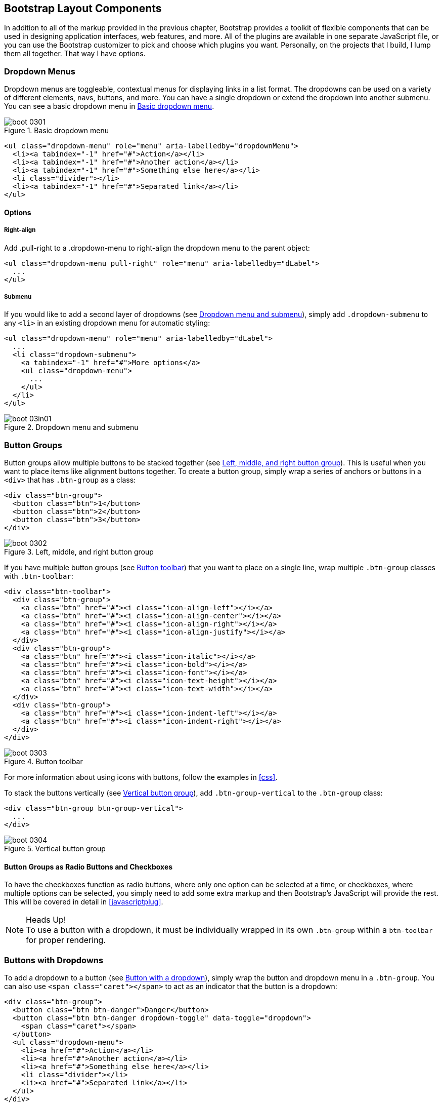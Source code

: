 [[bootstrap_layout]]
== Bootstrap Layout Components

In addition to all of the markup provided in the previous chapter, Bootstrap provides a toolkit of flexible components that can be used in designing application interfaces, web features, and more. All of the plugins are available in one separate JavaScript file, or you can use the Bootstrap customizer to pick and choose which plugins you want. Personally, on the projects that I build, I lump them all together. That way I have options.((("layout components", id="ix_laycomp", range="startofrange")))

=== Dropdown Menus

Dropdown menus are toggleable, contextual menus for displaying links in a list format. The dropdowns can be used on a variety of different elements, navs, buttons, and more. You can have a single dropdown or extend the dropdown into another submenu. You can see a basic dropdown menu in <<figure3-1>>.(((layout components, dropdown menus)))((("dropdown menus"))) (((menus, dropdown)))

[[figure3-1]]
.Basic dropdown menu
image::images/boot_0301.png[]

[source, html]
----
<ul class="dropdown-menu" role="menu" aria-labelledby="dropdownMenu">
  <li><a tabindex="-1" href="#">Action</a></li>
  <li><a tabindex="-1" href="#">Another action</a></li>
  <li><a tabindex="-1" href="#">Something else here</a></li>
  <li class="divider"></li>
  <li><a tabindex="-1" href="#">Separated link</a></li>
</ul>
----

==== Options

===== Right-align

Add +.pull-right+ to a +.dropdown-menu+ to right-align the dropdown menu to the parent object(((right alignment))):

[source, html]
----
<ul class="dropdown-menu pull-right" role="menu" aria-labelledby="dLabel">
  ...
</ul>
----

===== Submenu

If you would like to add a second layer of dropdowns (see <<figure3-in1>>), simply add `.dropdown-submenu` to any `<li>` in an existing dropdown menu for automatic styling: (((submenus)))

[source,html]
----
<ul class="dropdown-menu" role="menu" aria-labelledby="dLabel">
  ...
  <li class="dropdown-submenu">
    <a tabindex="-1" href="#">More options</a>
    <ul class="dropdown-menu">
      ...
    </ul>
  </li>
</ul>
----

[[figure3-in1]]
.Dropdown menu and submenu
image::images/boot_03in01.png[]

=== Button Groups

Button groups allow multiple buttons to be stacked together (see <<figure3-2>>). This is useful when you want to place items like alignment buttons together. To create a button group, simply wrap a series of anchors or buttons in a `<div>` that has `.btn-group` as a class: (((buttons, button groups)))(((layout components, button groups)))(((inline button groups)))

[source,html]
----
<div class="btn-group">
  <button class="btn">1</button>
  <button class="btn">2</button>
  <button class="btn">3</button>
</div>
----

[[figure3-2]]
.Left, middle, and right button group
image::images/boot_0302.png[]

If you have multiple button groups (see <<figure3-3>>) that you want to place on a single line, wrap multiple `.btn-group` classes with `.btn-toolbar`: (((buttons, button toolbars)))((("toolbars, button toolbars"))) 

[source, html]
----
<div class="btn-toolbar">
  <div class="btn-group">
    <a class="btn" href="#"><i class="icon-align-left"></i></a>
    <a class="btn" href="#"><i class="icon-align-center"></i></a>
    <a class="btn" href="#"><i class="icon-align-right"></i></a>
    <a class="btn" href="#"><i class="icon-align-justify"></i></a>
  </div>
  <div class="btn-group">
    <a class="btn" href="#"><i class="icon-italic"></i></a>
    <a class="btn" href="#"><i class="icon-bold"></i></a>
    <a class="btn" href="#"><i class="icon-font"></i></a>
    <a class="btn" href="#"><i class="icon-text-height"></i></a>
    <a class="btn" href="#"><i class="icon-text-width"></i></a>
  </div>
  <div class="btn-group">
    <a class="btn" href="#"><i class="icon-indent-left"></i></a>
    <a class="btn" href="#"><i class="icon-indent-right"></i></a>
  </div>
</div>
----

[[figure3-3]]
.Button toolbar
image::images/boot_0303.png[]

For more information about using icons with buttons, follow the examples in <<css>>.

To stack the buttons vertically (see <<figure3-4>>), add `.btn-group-vertical` to the `.btn-group` class: (((buttons, vertical buttons)))

[source, html]
----
<div class="btn-group btn-group-vertical">
  ...
</div>
----

[[figure3-4]]
.Vertical button group
image::images/boot_0304.png[]

==== Button Groups as Radio Buttons and Checkboxes

To have the checkboxes function as radio buttons, where only one option can be selected at a time, or checkboxes, where multiple options can be selected, you simply need to add some extra markup and then Bootstrap's JavaScript will provide the rest. This will be covered in detail in <<javascriptplug>>.(((radio buttons)))(((buttons, radio buttons)))(((checkboxes)))

.Heads Up!
NOTE: To use a button with a dropdown, it must be individually wrapped in its own `.btn-group` within a `btn-toolbar` for proper rendering.

=== Buttons with Dropdowns

To add a dropdown to a button (see <<figure3-5>>), simply wrap the button and dropdown menu in a `.btn-group`. You can also use `<span class="caret"></span>` to act as an indicator that the button is a dropdown:(((layout components, buttons with dropdowns)))(((dropdown menus)))(((buttons, with dropdowns)))(((menus, dropdown)))

[source,html]
----------------------------------------------------------------------
<div class="btn-group">
  <button class="btn btn-danger">Danger</button>
  <button class="btn btn-danger dropdown-toggle" data-toggle="dropdown">
    <span class="caret"></span>
  </button>
  <ul class="dropdown-menu">
    <li><a href="#">Action</a></li>
    <li><a href="#">Another action</a></li>
    <li><a href="#">Something else here</a></li>
    <li class="divider"></li>
    <li><a href="#">Separated link</a></li>
  </ul>
</div>
----------------------------------------------------------------------

[[figure3-5]]
.Button with a dropdown
image::images/boot_0305.png[]

You can use the dropdowns with any button size: `.btn-large`, `.btn`, `.btn-small`, or `.btn-mini`. <<figure3-6>> shows several examples of different button sizes.

[[figure3-6]]
.Button dropdown sizes
image::images/boot_0306.png[]

==== Split Button Dropdowns

Split button dropdowns (see <<figure3-7>>) use the same general style as the dropdown button but add a primary action along with the dropdown. Split buttons have the primary action on the left and a toggle on the right that displays the dropdown. (((split button dropdowns)))(((buttons, split button dropdowns))) 

[[figure3-7]]
.Split button dropdown
image::images/boot_0307.png[]

Here's the code for a split button dropdown:

[source,html]
----
<div class="btn-group">
  <button class="btn">Action</button>
  <button class="btn dropdown-toggle" data-toggle="dropdown">
    <span class="caret"></span>
  </button>
  <ul class="dropdown-menu">
    <!-- dropdown menu links -->
  </ul>
</div>
----

// jsfiddle::http://jsfiddle.net/vSHkJ/embedded/result/[width="100%", height="300px"]

==== Dropup Menus

Menus can also be built to drop up rather than down (see <<figure3-8>>). To make this change, simply add `.dropup` to the `.btn-group` container. To have the button pull up from the righthand side, add `.pull-right` to the `.dropdown-menu` (take note: the caret is now pointed up because the menu will be going up instead of down): (((dropup menus)))(((menus, dropup)))

[source, html]
----
<div class="btn-group dropup">
  <button class="btn">Dropup</button>
  <button class="btn dropdown-toggle" data-toggle="dropdown">
    <span class="caret"></span>
  </button>
  <ul class="dropdown-menu">
    <!-- dropdown menu links -->
  </ul>
</div>
----

[[figure3-8]]
.Dropup menu
image::images/boot_0308.png[]

// jsfiddle::http://jsfiddle.net/DyfSZ/3/embedded/result/[width="100%", height="300px"]

=== Navigation Elements

Bootstrap provides a few different options for styling navigation elements. All of them share the same markup and base class, `.nav`.((("layout components", "navigation elements", id="ix_lcnavelm", range="startofrange")))(((navigation elements, styling of)))

Bootstrap also provides a helper class, `.active`. In principle, it generally adds distinction to the current element and sets it apart from the rest of the navigation elements. You can add this class to the home page links or to the links of the page that the user is currently on.(((active helper class)))

==== Tabular Navigation

To create a tabbed navigation menu (see <<figure3-9>>), start with a basic unordered list with the base class of `.nav` and add `.nav-tabs`: (((navigation elements, tabular)))(((tabbed navigation)))

[source, html]
----
<ul class="nav nav-tabs">
  <li class="active">
    <a href="#">Home</a>
  </li>
  <li><a href="#">Profile</a></li>
  <li><a href="#">Messages</a></li>
</ul>
----

[[figure3-9]]
.Tabbed navigation
image::images/boot_0309.png[]

==== Basic Pills Navigation

To turn the tabs into pills (see <<figure3-10>>), use `.nav-pills` instead of `.nav-tabs`: (((navigation elements, basic pills navigation)))(((basic pills navigation)))(((pills navigation)))

[source, html]
----
<ul class="nav nav-pills">
  <li class="active">
    <a href="#">Home</a>
  </li>
  <li><a href="#">Profile</a></li>
  <li><a href="#">Messages</a></li>
</ul>
----

[[figure3-10]]
.Tabbed navigation
image::images/boot_0310.png[]

===== Disabled class

For each of the `.nav` classes, if you add the `.disabled` class, it will create a gray link that also disables the `:hover` state (see <<figure3-11>>): (((disabled links)))(((links, disabled)))

[source, html]
----
<ul class="nav nav-pills">
  ...
  <li class="disabled"><a href="#">Home</a></li>
  ...
</ul>
---- 

[[figure3-11]]
.Disabled navigation
image::images/boot_0311.png[]

The link is still clickable unless the `href` is removed with JavaScript or some other method.

==== Stackable Navigation

Both tabs and pills are horizontal by default. To make them appear vertically stacked, just add the `.nav-stacked` class. See <<figure3-12>> and <<figure3-13>> for examples of verticaly stacked tabs and pills.(((navigation elements, stackable navigation)))(((stackable navigation)))

Here's the code for stacked tabs:

[source, html]
----
<ul class="nav nav-tabs nav-stacked">
  ...
</ul>
----

[[figure3-12]]
.Stacked tabs
image::images/boot_0312.png[]

Here's the code for stacked pills:

[source, html]
----
<ul class="nav nav-pills nav-stacked">
  ...
</ul>
----

[[figure3-13]]
.Stacked pills
image::images/boot_0313.png[]

==== Dropdowns

Navigation menus share a similar syntax with dropdown menus (see <<figure3-14>>). By default, you have a list item that has an anchor working in conjunction with some `data-` attributes to trigger an unordered list with a `.dropdown-menu` class: (((navigation elements, dropdowns))) 

[source, html]
----
<ul class="nav nav-tabs">
	<li class="dropdown">
		<a class="dropdown-toggle"
			data-toggle="dropdown"
			href="#">
			Dropdown
			<b class="caret"></b>
		</a>
		<ul class="dropdown-menu">
      <li><a href="#">Action</a></li>
      <li><a href="#">Another action</a></li>
      <li><a href="#">Something else here</a></li>
      <li class="divider"></li>
      <li><a href="#">Separated link</a></li>
    </ul>
	</li>
</ul>
----

[[figure3-14]]
.Tabbed navigation with a dropdown menu
image::images/boot_0314.png[]

To do the same thing with pills (<<figure3-15>>), simply swap the `.nav-tabs` class with `.nav-pills`:

[source, html]
----
<ul class="nav nav-pills">
	<li class="dropdown">
		<a class="dropdown-toggle"
			data-toggle="dropdown"
			href="#">
			Dropdown
			<b class="caret"></b>
		</a>
		<ul class="dropdown-menu">
			<!--links-->
		</ul>
	</li>
</ul>
----

[[figure3-15]]
.Pill navigation with dropdowns
image::images/boot_0315.png[]

==== Navigation Lists

Navigation lists are useful when you need to display a group of navigation links. This type of element is common when building admin interfaces. In the MAKE admin interface, for example, I have one of these on the sidebar of every page with quick links to common pages (see <<figure3-16>>). Bootstrap developers use a form of this for their documentation. Like all of the lists that we have discussed thus far, navigation lists are unordered lists with the `.nav` class. To give it its specific styling, we add the `.nav-list` class: (((navigation elements, navigation lists)))(((admin interfaces)))(((lists)))(((unordered lists)))(((quick links)))(((sidebars)))

[source, html]
----
<ul class="nav nav-list">
	<li class="nav-header">List Header</li>
	<li class="active"><a href="/">Home</a></li>
	<li><a href="#">Library</a></li>
  <li><a href="#">Applications</a></li>
  <li class="nav-header">Another List Header</li>
  <li><a href="#">Profile</a></li>
	<li><a href="#">Settings</a></li>
  <li class="divider"></li>
  <li><a href="#">Help</a></li>
</ul>
----

[[figure3-16]]
.Navigation list
image::images/boot_0316.png[]

===== Horizontal divider

To create a divider, much like an `<hr />`, use an empty `<li>` with a class((("dividers, horizontal")))(((horizontal dividers))) of `.divider`:

[source, html]
----
<ul class="nav-menu">
	...
	<li class="divider"></li>
	....
</ul>
----

==== Tabbable Navigation

Not only can you create a tabbed navigation, but by using the JavaScript plugin, you can also add interaction by opening different windows of content. To make navigation tabs, create a `.tab-pane` with a unique ID for every tab, and then wrap them in `.tab-content` (see <<figure3-17>>).(((navigation elements, tabbable navigation)))(((tabbable navigation)))(((interactive navigation))) 

[source, html]
----
<div class="tabbable">
	<ul class="nav nav-tabs">
		<li class="active"><a href="#tab1" data-toggle="tab">Meats</a></li>
		<li><a href="#tab2" data-toggle="tab">More Meat</a></li>
	</ul>
	<div class="tab-content">
		<div class="tab-pane active" id="tab1">
			<p>Bacon ipsum dolor sit amet jerky flank...</p>
		</div>
		<div class="tab-pane" id="tab2">
			<p>Beef ribs, turducken ham hock...</p>
		</div>
	</div>
</div>
----

[[figure3-17]]
.Tabbable navigation example
image::images/boot_0317.png[]

//jsfiddle::http://jsfiddle.net/JUqAT/embedded/result/[width="100%", height="300px"]

If you want to make the tabs fade when switching, add `.fade` to each `.tab-pane`.

===== Tab position

The tabs are fully positionable; you can have them above, below, or on the sides of the content (see <<figure3-18>>).

[[figure3-18]]
.Bottom tabs
image::images/tab-below.png[]

[source,html]
----
<div class="tabbable tabs-below">
  <div class="tab-content">
    <div class="tab-pane active" id="tab1">
      <p>I'm in Section A.</p>
    </div>
    <div class="tab-pane" id="tab2">
      <p>I'm in Section B.</p>
    </div>
    <div class="tab-pane" id="tab3">
      <p>I'm in Section C.</p>
    </div>
  </div>
  <ul class="nav nav-tabs">
    <li class="active"><a href="#tab1" data-toggle="tab">Section A</a></li>
    <li><a href="#tab2" data-toggle="tab">Section B</a></li>
    <li><a href="#tab3" data-toggle="tab">Section C</a></li>
  </ul>
</div>
----

Tabs on the left get the `.tabs-left` class. For this, you need to swap the tab content and the tabs (see <<figure3-19>>).

[[figure3-19]]
.Left tabs
image::images/boot_0319.png[]

[source,html]
----
<div class="tabbable tabs-left">
  <ul class="nav nav-tabs">
    <li class="active"><a href="#tab1" data-toggle="tab">Section A</a></li>
    <li><a href="#tab2" data-toggle="tab">Section B</a></li>
    <li><a href="#tab3" data-toggle="tab">Section C</a></li>
  </ul>
  <div class="tab-content">
    <div class="tab-pane active" id="tab1">
      <p>I'm in Section A.</p>
    </div>
    <div class="tab-pane" id="tab2">
      <p>I'm in Section B.</p>
    </div>
    <div class="tab-pane" id="tab3">
      <p>I'm in Section C.</p>
    </div>
  </div>
</div>
----

Tabs on the right get the `.tabs-right` class (see <<figure3-20>>).

[[figure3-20]]
.Right tabs
image::images/tabs-right.png[]

[source,html]
----
<div class="tabbable tabs-right">
  <ul class="nav nav-tabs">
    <li class="active"><a href="#tab1" data-toggle="tab">Section A</a></li>
    <li><a href="#tab2" data-toggle="tab">Section B</a></li>
    <li><a href="#tab3" data-toggle="tab">Section C</a></li>
  </ul>
  <div class="tab-content">
    <div class="tab-pane active" id="tab1">
      <p>I'm in section A.</p>
    </div>
    <div class="tab-pane" id="tab2">
      <p>I'm in section B.</p>
    </div>
    <div class="tab-pane" id="tab3">
      <p>I'm in section C.</p>
    </div>
  </div>
</div>
----

.Heads Up!
NOTE: As a footnote to the tabbable elements, you can use the markup here to control a variety of things that are perhaps outside of the scope of the default usage mechanism. On MAKE's site, I use this to control the navigation and subnavigation. When you click on the navigation menu, the subnavigation changes and shows different links.(((range="endofrange", startref="ix_lcnavelm")))(((subnavigation menus)))

=== Navbar

The navbar is a nice feature, and is one of the prominent features of Bootstrap sites (see <<figure3-21>>). At its core, the navbar includes styling for site names and basic navigation. It can later be extended by adding form-specific controls and specialized dropdowns. To be sure that the navbar is constrained to the width of the content of the page, either place it inside of a `.span12` or the `.container` class.((("layout components", "navbars", id="ix_lcnavbar", range="startofrange")))((("navbars", id="ix_navbar", range="startofrange"))) 

[[figure3-21]]
.Basic navbar
image::images/boot_0321.png[]

[source, html]
----
<div class="navbar">
  <div class="navbar-inner">
    <a class="brand" href="#">Title</a>
    <ul class="nav">
      <li class="active"><a href="#">Home</a></li>
      <li><a href="#">Link</a></li>
      <li><a href="#">Link</a></li>
    </ul>
  </div>
</div>
----

Note the `.brand` class in the code. This will give the text a lighter `font-weight` and slightly larger size.

[source, html]
----
<a class="brand" href="#">Project name</a>
----

==== Navbar Links

To add links to the navbar, simply add an unordered list with a class of `.nav`. If you want to add a divider to your links, you can do that by adding an empty list item with a class of `.divider-vertical`. See <<figure3-22>> for an example of links in a navbar.(((links, navbar links)))

[[figure3-22]]
.Nav links
image::images/boot_0322.png[]

[source, html]
----
<ul class="nav">
  <li class="active"><a href="#">Home</a></li>
  <li><a href="#">First Link</a></li>
  <li><a href="#">Second Link</a></li>
  <li class="divider-vertical"></li>
  <li><a href="#">Third Link</a></li>
</ul>
----

==== Forms

Instead of using the default class-based forms from <<css>>, forms that are in the navbar use the `.navbar-form` class. This ensures that the form's margins are properly set and match the nav stylings. Of note, `.pull-left` and `.pull-right` helper classes may help move the form into the proper position (see <<figure3-23>>).(((forms, navbar forms))) 

[[figure3-23]]
.Default navbar form
image::images/boot_0323.png[]

[source, html]
----
<form class="navbar-form pull-left">
	<input type="text" class="span2" id="fname">
	<button type="submit" class="btn">
</form>
----

To add rounded corners, as seen in the search inputs of iOS devices, use the `.navbar-search` class instead of the `.navbar-form` (see <<figure3-24>>).(((search forms)))

[[figure3-24]]
.Navbar search input
image::images/boot_0324.png[]

[source, html]
----
<form class="navbar-search"  accept-charset="utf-8">
	<input type="text" class="search-query" placeholder="Search">
</form>
----

==== Navbar Menu Variations

The Bootstrap navbar can be dynamic in its positioning. By default, it is a block-level element that takes its positioning based on its placement in the HTML. With a few helper classes, you can place it either on the top or bottom of the page, or you can make it scroll statically with the page.((("positioning, of navbars")))

===== Fixed top navbar

If you want the navbar fixed to the top, add `.navbar-fixed-top` to the `.navbar` class. To prevent the navbar from sitting on top of other content in the body of the page, add at least 40 pixels of padding to the `<body>` tag:

[source, html]
----
<div class="navbar navbar-fixed-top">
  <div class="navbar-inner">
    <a class="brand" href="#">Title</a>
    <ul class="nav">
      <li class="active"><a href="#">Home</a></li>
      <li><a href="#">Link</a></li>
      <li><a href="#">Link</a></li>
    </ul>
  </div>
</div>
----

===== Fixed bottom navbar

To affix the navbar to the bottom of the page, simply add the `.fixed-navbar-bottom` class to the navbar. Once again, to prevent overlap, add at least 40 pixels of padding to the `<body>` tag:

[source, html]
----
<div class="navbar navbar-fixed-bottom">
 <div class="navbar-inner">
    <a class="brand" href="#">Title</a>
    <ul class="nav">
      <li class="active"><a href="#">Home</a></li>
      <li><a href="#">Link</a></li>
      <li><a href="#">Link</a></li>
    </ul>
  </div>
</div>
----

===== Static top navbar

To create a navbar that scrolls with the page, add the `.navbar-static-top` class. This class does not require adding the padding to the `<body>`:

[source, html]
----
<div class="navbar navbar-static-top">
  <div class="navbar-inner">
    <a class="brand" href="#">Title</a>
    <ul class="nav">
      <li class="active"><a href="#">Home</a></li>
      <li><a href="#">Link</a></li>
      <li><a href="#">Link</a></li>
    </ul>
  </div>
</div>
----

===== Responsive navbar

Like the rest of Bootstrap, the navbar can be totally responsive. To add the responsive features, the content that you want to be collapsed needs to be wrapped in a `<div>` with `.nav-collapse.collapse` as a class. The collapsing nature is tripped by a button that has a the class of `.btn-navbar` and then features two `data-` elements. The first, `data-toggle`, is used to tell the JavaScript what to do with the button, and the second, `data-target`, indicates which element to toggle. In <<figure3-25>>, three `<spans>` with a class of `.icon-bar` create what I like to call the hamburger button. This will toggle the elements that are in the `.nav-collapse` `<div>`. For this feature to work, the _bootstrap-responsive.css_ and either the _collapse.js_ or the full _bootstrap.js_ files must be included.(((responsive design, navbars)))(((collapsing navbars)))

[[figure3-25]]
.Responsive navbar
image::images/boot_0325.png[]

[source, html]
----
<div class="header">
	<div class="navbar-inner">
		<div class="container">
			<a class="btn btn-navbar" data-toggle="collapse" data-target=".nav-collapse">
				<span class="icon-bar"></span>
				<span class="icon-bar"></span>
				<span class="icon-bar"></span>
			</a>

			<!-- Leave the brand out if you want it to be shown when other elements are collapsed... -->
			<a href="#" class="brand">Project Name</a>

			<!-- Everything that you want collapsed, should be added to the collapse div. -->
			<div class="nav-collapse collapse">
				<!-- .nav, .navbar-search etc... -->
			</div>

		</div>
	</div>
</div>
----

===== Inverted navbar

To create an inverted navbar with a black background and white text, simply add `.navbar-inverse` to the `.navbar` class (see <<figure3-26>>).(((range="endofrange", startref="ix_lcnavbar")))(((range="endofrange", startref="ix_navbar")))(((inverted navbars)))

[[figure3-26]]
.Inverted navbar
image::images/boot_0326.png[]

[source, html]
----
<div class="navbar navbar-inverse">
	...
</div>
----

=== Breadcrumbs

Breadcrumbs are a great way to show hierarchy-based information for a site. In the case of blogs, breadcrumbs can show the dates of publishing, categories, or tags. A breadcrumb in Bootstrap is simply an unordered list with a class of `.breadcrumb`. There is a also a helper class of `.divider` that mutes the colors and makes the text a little smaller. You can use forward slashes, arrows, or any divided that you choose. Note that the divider in the breadcrumbs has a slightly different markup than the navbar example (see <<figure3-27>>).(((layout components, breadcrumbs)))(((breadcrumbs)))((("hierarchy-based information, display of")))(((divider helper class)))

[[figure3-27]]
.Breadcrumb
image::images/boot_0327.png[]

[source, html]
----
<ul class="breadcrumb">
	<li><a href="#">Home</a> <span class="divider">/</span></li>
	<li><a href="#">2012</a> <span class="divider">/</span></li>
	<li><a href="#">December</a> <span class="divider">/</span></li>
	<li><a href="#">5</a></li>
</ul>

<ul class="breadcrumb">
  <li><a href="#">Home</a> <span class="divider">&rarr;</span></li>
  <li><a href="#">Dinner Menu</a> <span class="divider">&rarr;</span></li>
  <li><a href="#">Specials</a> <span class="divider">&rarr;</span></li>
  <li><a href="#">Steaks</a></li>
</ul>

<ul class="breadcrumb">
  <li><a href="#">Home</a> <span class="divider">&raquo;</span></li>
  <li><a href="#">Electronics</a> <span class="divider">&raquo;</span></li>
  <li><a href="#">Raspberry Pi</a></li>
</ul>
----

=== Pagination

Bootstrap handles pagination like a lot of other interface elements, an unordered list, with wrapper a `<div>` that has a specific class that identifies the element. In the basic form, adding `.pagination` to the parent `<div>` creates a row of bordered links. Each of the list items can be additionally styled by using the `.disabled` or `.active` class. See <<figure3-28>> and <<figure3-29>> for examples of this.(((layout components, pagination)))(((pagination)))

[[figure3-28]]
.Basic pagination
image::images/boot_0328.png[]

[source, html]
----
<div class="pagination">
  <ul>
    <li><a href="#">&laquo;</a></li>
    <li><a href="#">1</a></li>
    <li><a href="#">2</a></li>
    <li><a href="#">3</a></li>
    <li><a href="#">4</a></li>
    <li><a href="#">5</a></li>
    <li><a href="#">&raquo;</a></li>
  </ul>
</div>
----

[[figure3-29]]
.Pagination with helper classes
image::images/boot_0329.png[]

[source, html]
----

<div class="pagination pagination-centered">
  <ul>
    <li class="disabled"><a href="#">«</a></li>
    <li class="active"><a href="#">1</a></li>
    <li><a href="#">2</a></li>
    <li><a href="#">3</a></li>
    <li><a href="#">4</a></li>
    <li><a href="#">5</a></li>
    <li><a href="#">»</a></li>
  </ul>
</div>
----

In addition to the `.active` and `.disabled` classes for list items, you can add `.pagination-centered` to the parent `<div>`. This will center the contents of the `<div>`. If you want the items right-aligned in the `<div>`, add  `.pagination-right`. For sizing, in addition to the normal size, there are three other sizes that can be applied by adding a class to the wrapper `<div>`: `.pagination-large`, `.pagination-small`, and `.pagination-mini` (see <<figure3-30>>).(((right alignment)))

[[figure3-30]]
.Pagination Sizes
image::images/boot_0330.png[]

[source, html]
----
<div class="pagination pagination-large">
  <ul>
    ...
  </ul>
</div>
<div class="pagination">
  <ul>
    ...
  </ul>
</div>
<div class="pagination pagination-small">
  <ul>
    ...
  </ul>
</div>
<div class="pagination pagination-mini">
  <ul>
    ...
  </ul>
</div>
----

==== Pager

If you need to create simple pagination links that go beyond text, the pager can work quite well. Like the pagination links, the markup is an unordered list that sheds the wrapper `<div>`. By default, the links are centered (see <<figure3-31>>).(((pagination links)))(((links, pagination links)))

[[figure3-31]]
.Basic pager
image::images/boot_0331.png[]

[source, html]
----
<ul class="pager">
  <li><a href="#">Previous</a></li>
  <li><a href="#">Next</a></li>
</ul>
----

To left- or right-align the links, you just need to add the `.previous` and `.next` class as to the list items (see <<figure3-32>>). Also, like `.pagination` in <<figure3-30>>, you can add the +.disabled+ class for a muted look.

[[figure3-32]]
.Aligned page links
image::images/boot_0332.png[]

[source, html]
----
<ul class="pager">
  <li class="previous">
    <a href="#">&larr; Older</a>
  </li>
  <li class="next">
    <a href="#">Newer &rarr;</a>
  </li>
</ul>
----

=== Labels

Labels are great for offering counts, tips, or other markup for pages. They're another of my favorite little Bootstrap touches. <<figure3-33>> shows some labels that can be used.(((layout components, labels)))(((labels)))

[[figure3-33]]
.Labels
image::images/boot_0333.png[]

[source, html]
----
<span class="label">Default</span>
<span class="label label-success">Success</span>
<span class="label label-warning">Warning</span>
<span class="label label-important">Important</span>
<span class="label label-info">Info</span>
<span class="label label-inverse">Inverse</span>
----

=== Badges

Badges are similar to labels; the primary difference is that the corners are more rounded. The colors of badges reflect the same classes as labels (see <<figure3-34>>).(((layout components, badges)))(((badges)))

[[figure3-34]]
.Badges
image::images/boot_0334.png[]

[source, html]
----
<span class="badge">1</span>
<span class="badge badge-success">2</span>
<span class="badge badge-warning">4</span>
<span class="badge badge-important">6</span>
<span class="badge badge-info">8</span>
<span class="badge badge-inverse">10</span>
----


=== Typographic Elements

In addition to buttons, labels, forms, tables, and tabs, Bootstrap has a few more elements for basic page layout.(((layout components, typographic elements)))(((typography, layout elements))) 

==== Hero Unit

The hero unit is a large content area that increases the size of headings and adds a lot of margin for landing page content. To use the hero unit, simply create a container `<div>` with the class of `.hero-unit`. In addition to a larger `<h1>`, the `font-weight` is reduced to 200 (see <<figure3-35>>).(((hero units)))(((headings))) 

[[figure3-35]]
.Hero unit
image::images/boot_0335.png[]

[source, html]
----
<div class="hero-unit">
  <h1>Hello, World!</h1>
  <p>This is a simple hero unit, a simple jumbotron-style component for calling extra attention to featured content or information.</p>
  <p><a class="btn btn-primary btn-large">Learn more</a></p>
</div>
----

==== Page Header

The page header (see <<figure3-36>>) is a nice little feature to add appropriate spacing around the headings on a page. This is particularly helpful on a blog archive page where you may have several post titles and need a way to add distinction to each of them. To use a page header, wrap your heading in a `<div>` with a class of `.page-header`.(((page headers))) 

[[figure3-36]]
.Page header
image::images/boot_0336.png[]

[source, html]
----
<div class="page-header">
  <h1>Example page header <small>Subtext for header</small></h1>
</div>
----

=== Thumbnails

A lot of sites need a way to lay out images in a grid, and Bootstrap has an easy way to do this. To create a thumbnail, add an `<a>` tag with the class of `.thumbnail` around an image (see <<figure3-37>>). This adds four pixels of padding and a gray border. On hover, an animated glow outlines the image.(((layout components, thumbnails)))(((thumbnails)))(((images)))

[[figure3-37]]
.Basic thumbnail
image::images/boot_0337.png[]

[source, html]
----
<a href="#" class="thumbnail">
  <img alt="Kittens!" style="" src="http://placekitten.com/300/250">
</a>
----

Now that you have your basic thumbnail, you can add headings, buttons, and more; just change the `<a>` tag that has a class of `.thumbnail` to a `<div>`. Inside of that `<div>`, you can add anything you need. Since this is a `<div>`, we can use the default span-based naming convention for sizing. If you want to group multiple images, place them in an unordered list, and each list item will be floated to the left. See <<figure3-38>> for an image of this in action.

[[figure3-38]]
.Extended thumbnail
image::images/boot_0338.png[]

[source, html]
----
<ul class="thumbnails">
  <li class="span4">
    <div class="thumbnail">
      <img data-src="holder.js/300x200" alt="300x200" style="">
      <div class="caption">
        <h3>Meats</h3>
        <p>Bacon ipsum dolor sit amet sirloin pancetta shoulder tongue doner, shank sausage.</p>
        <p><a href="#" class="btn btn-primary">Eat now!</a> <a href="#" class="btn">Later...</a></p>
      </div>
    </div>
  </li>
  <li class="span4">
    ...
  </li>
</ul>
----


=== Alerts

Like the modals that will be described in <<javascriptplug>>, alerts provide a way to style messages to the user. The default alert is added by creating a wrapper `<div>` and adding a class of `.alert` (see <<figure3-39>>).(((layout components, alerts)))(((alerts)))(((messages)))

[[figure3-39]]
.Basic alert
image::images/alert.png[]

[source, html]
----
<div class="alert">
    <a href="#" class="close" data-dismiss="alert">&times;</a>
    <strong>Warning!</strong> Not to be alarmist, but you have now been alerted.
</div>
----

The `.alert` uses the alerts jQuery plugin that is discussed in <<javascriptplug>>. To close the alert, you can use a button that contains the `data-dismiss="alert"` attribute. Mobile Safari and Mobile Opera browsers require an `href="#"` to close.

If you have a longer message in your alert, you can use the `.alert-block` class. This provides a little more padding above and below the content contained in the alert, which is particularly useful for multi-page lines of content (see <<figure3-40>>).

[[figure3-40]]
.Alert block
image::images/boot_0340.png[]

There are also three other color options to help provide a more semantic method for the alert. They are added by using either `.alert-error`, `.alert-success`, or `.alert-info`.

.Alert color options
image::images/boot_0341.png[]


=== Progress Bars

The purpose of progress bars is to show that assets are loading, in progress, or that there is action taking place regarding elements on the page. Personally, I think that these elements are just an exercise in markup and have little purpose beyond that in the Bootstrap framework. That being said, among the thousands of people using Bootstrap, there are likely a few outliers who have a good reason for building progress bars. By nature, these are static elements that need some sort of JavaScript method to provide any interaction.(((layout components, progress bars)))(((progress bars)))

The default progress bar has a light gray background and a blue progress bar. To create it, add a `<div>` with a class of `.progress`. Inside, add an empty `<div>` with a class of `.bar`. Add a style attribute with the width expressed as a percentage. In <<figure3-42>>, I added `style="60%";` to indicate that the progress bar was at 60%.

[[figure3-42]]
.Default progress bar
image::images/boot_0342.png[]

[source, html]
----
<div class="progress">
  <div class="bar" style="width: 60%;"></div>
</div>
----

To create a striped progress bar, just add `.progress-striped` to the container `<div>`. Striped progress bars are not available in Internet Explorer 7 and 8 (see <<figure3-43>>).

[[figure3-43]]
.Striped progress bar
image::images/boot_0343.png[]

[source, html]
----
<div class="progress progress-striped">
  <div class="bar" style="width: 20%;"></div>
</div>
----

Like the striped version of the progress bar, you can animate the stripes, making it look like a blue light special barbershop pole. See <<figure3-44>>.

[[figure3-44]]
.Animated progress bar
image::images/boot_0344.png[]

[source, html]
----
<div class="progress progress-striped active">
  <div class="bar" style="width: 40%;"></div>
</div>
----

In addition to the blue progress bar, there are options for green, yellow, and red using the `.bar-success`, `.bar-warning`, and `.bar-danger` classes. Progress bars can be stacked, indicating a graph of sorts by adding multiple elements together as shown in <<figure3-45>>:

[[figure3-45]]
.Stacked progress bar
image::images/boot_0345.png[]

[source, html]
----
<div class="progress">
  <div class="bar bar-success" style="width: 35%;"></div>
  <div class="bar bar-warning" style="width: 20%;"></div>
  <div class="bar bar-danger" style="width: 10%;"></div>
</div>
----

=== Media Object

When you look at social sites like Facebook, Twitter, and others, and strip away some of the formatting from timelines, you will see the media object. Driven by the Bootstrap community and based on principles from the http://oocss.org/[oocss community], the goal of the media object is to make the code for developing these blocks of information drastically shorter. Nicole Sullivan-Hass shares a few elements of the media object similar to Bootstrap's on her site http://www.stubbornella.org/content/2010/06/25/the-media-object-saves-hundreds-of-lines-of-code/[stubbornella.org]. The media object is designed to literally save hundreds of lines of code, making it easy to customize. See <<figure3-47>> for an example of this.(((layout components, media objects)))(((media objects)))((("Object Oriented CSS (OOCSS)")))(((social media sites)))(((Twitter)))(((Facebook)))((("Sullivan-Hass, Nicole")))

[[figure3-47]]
.Media object
image::images/boot_0347.png[]

Bootstrap leaves the design and formatting to you but provides a simple way to get going. Like a lot of other tools in Bootstrap, the goal of media objects (light markup, easy extendability) is achieved by applying classes to some simple markup. There are two forms to the media object: `.media` and `.media-list`. If you are preparing a list where the items will be part of an unordered list, use `.media-list`. If you are using only just `<div>` elements, use the `.media` object (see <<figure3-48>>). 

[[figure3-48]]
.Default media object
image::images/boot_0348.png[]

[source, html]
----
<div class="media">
  <a class="pull-left" href="#">
    <img class="media-object" data-src="holder.js/64x64">
  </a>
  <div class="media-body">
    <h4 class="media-heading">Media heading</h4>
    <p>...</p>

    <!-- Nested media object -->
    <div class="media">
      ...
    </div>
  </div>
</div>
----

To use media list, change the container `<div>` to an `<ul>` and add the class `.media-list`. Since you can nest media objects, it is handy to markup for comments or other lists (see <<figure3-49>>).

[[figure3-49]]
.Media list example
image::images/boot_0349.png[]

[source, html]
----
<ul class="media-list">
  <li class="media">
    <a class="pull-left" href="#">
      <img class="media-object" data-src="holder.js/64x64">
    </a>
    <div class="media-body">
      <h4 class="media-heading">Media heading</h4>
      <p>...</p>
      ...

      <!-- Nested media object -->
      <div class="media">
        ...
     </div>
    </div>
  </li>
</ul>
----


=== Miscellaneous

There are a few more Bootstrap components that we have yet to cover in this chapter. Some of these components are layout-based, and a few are production-based helper classes. The first among these are the wells.

==== Wells

A well is a container `<div>` that causes the content to appear sunken on the page (see <<figure3-50>>). I have used wells for blog post meta information like author, date, and categories. To create a well, simply wrap the content that you would like to appear in the well with a `<div>` containing the class of `.well`.(((layout components, wells)))(((wells)))

[[figure3-50]]
.Well
image::images/boot_0350.png[]

[source, html]
----
<div class="well">
  ...
</div>
----

There are two additional classes that can be used in conjunction with `.well`: `.well-large` and `.well-small`. These affect the padding, making the well larger or smaller depending on the class (see <<figure3-51>>). 

[[figure3-51]]
.Well optional classes
image::images/boot_0351.png[]

[source, html]
----
<div class="well well-large">

  Look, I'm in a .well-large!

</div>

<div class="well well-small">

  Look, I'm in a .well-small!

</div>
----

==== Helper Classes

===== Pull left

To float an element to the left, use the `.pull-left` class(((layout components, helper classes)))(((helper classes)))(((elements, floating left/right))):

[source, html]
----
<div class="pull-left">
  ...
</div>
----

[source, css]
----
.pull-left {
  float: left;
}
----

===== Pull right

To float an element to the right, use the `.pull-right` class:

[source, html]
----
<div class="pull-right">
  ...
</div>
----

[source, css]
----
.pull-right {
  float: right;
}
----

===== Clearfix

To clear the float of any element, use the `.clearfix` class. When you have two elements of different sizes that are floated alongside each other, it is necessary to force the following elements in the the code below or to _clear_ the preceding content. You can do this with a simple empty `<div>` with the class (((range="endofrange", startref="ix_laycomp")))(((elements, clearing float))):of `.clearfix`:

[source, html]
----
<div class="clearfix"></div>
----

[source, css]
----
.clearfix {
  *zoom: 1;
  &:before,
  &:after {
    display: table;
    content: "";
  }
  &:after {
    clear: both;
  }
}
----
